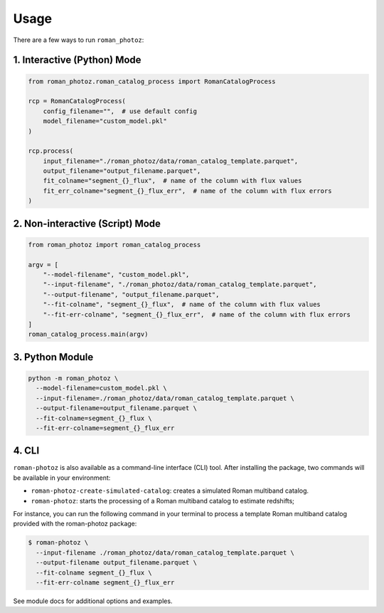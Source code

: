 .. _usage:

=====
Usage
=====

There are a few ways to run ``roman_photoz``:

1. Interactive (Python) Mode
----------------------------

.. code-block:: python

   from roman_photoz.roman_catalog_process import RomanCatalogProcess

   rcp = RomanCatalogProcess(
       config_filename="",  # use default config
       model_filename="custom_model.pkl"
   )

   rcp.process(
       input_filename="./roman_photoz/data/roman_catalog_template.parquet",
       output_filename="output_filename.parquet",
       fit_colname="segment_{}_flux",  # name of the column with flux values
       fit_err_colname="segment_{}_flux_err",  # name of the column with flux errors
   )

2. Non-interactive (Script) Mode
--------------------------------

.. code-block:: python

   from roman_photoz import roman_catalog_process

   argv = [
       "--model-filename", "custom_model.pkl",
       "--input-filename", "./roman_photoz/data/roman_catalog_template.parquet",
       "--output-filename", "output_filename.parquet",
       "--fit-colname", "segment_{}_flux",  # name of the column with flux values
       "--fit-err-colname", "segment_{}_flux_err",  # name of the column with flux errors
   ]
   roman_catalog_process.main(argv)

3. Python Module
----------------

.. code-block:: bash

   python -m roman_photoz \
     --model-filename=custom_model.pkl \
     --input-filename=./roman_photoz/data/roman_catalog_template.parquet \
     --output-filename=output_filename.parquet \
     --fit-colname=segment_{}_flux \
     --fit-err-colname=segment_{}_flux_err

4. CLI
------

``roman-photoz`` is also available as a command-line interface (CLI) tool.
After installing the package, two commands will be available in your environment:


- ``roman-photoz-create-simulated-catalog``: creates a simulated Roman multiband catalog.
- ``roman-photoz``: starts the processing of a Roman multiband catalog to estimate redshifts;

For instance, you can run the following command in your terminal to process a
template Roman multiband catalog provided with the roman-photoz package:

.. code-block:: bash

  $ roman-photoz \
    --input-filename ./roman_photoz/data/roman_catalog_template.parquet \
    --output-filename output_filename.parquet \
    --fit-colname segment_{}_flux \
    --fit-err-colname segment_{}_flux_err

See module docs for additional options and examples.
